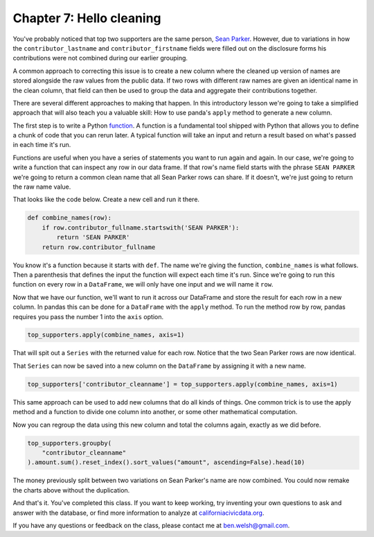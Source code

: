 =========================
Chapter 7: Hello cleaning
=========================

You've probably noticed that top two supporters are the same person, `Sean Parker <https://en.wikipedia.org/wiki/Sean_Parker>`_. However, due to variations in how the ``contributor_lastname`` and ``contributor_firstname`` fields were filled out on the disclosure forms his contributions were not combined during our earlier grouping.

A common approach to correcting this issue is to create a new column where the cleaned up version of names are stored alongside the raw values from the public data. If two rows with different raw names are given an identical name in the clean column, that field can then be used to group the data and aggregate their contributions together.

There are several different approaches to making that happen. In this introductory lesson we're going to take a simplified approach that will also teach you a valuable skill: How to use panda's ``apply`` method to generate a new column.

The first step is to write a Python `function <https://docs.python.org/2.0/ref/function.html>`_. A function is a fundamental tool shipped with Python that allows you to define a chunk of code that you can rerun later. A typical function will take an input and return a result based on what's passed in each time it's run.

Functions are useful when you have a series of statements you want to run again and again. In our case, we're going to write a function that can inspect any row in our data frame. If that row's name field starts with the phrase ``SEAN PARKER`` we're going to return a common clean name that all Sean Parker rows can share. If it doesn't, we're just going to return the raw name value.

That looks like the code below. Create a new cell and run it there.

.. code-block:: python

    def combine_names(row):
        if row.contributor_fullname.startswith('SEAN PARKER'):
            return 'SEAN PARKER'
        return row.contributor_fullname

You know it's a function because it starts with ``def``. The name we're giving the function, ``combine_names`` is what follows. Then a parenthesis that defines the input the function will expect each time it's run. Since we're going to run this function on every row in a ``DataFrame``, we will only have one input and we will name it ``row``.

Now that we have our function, we'll want to run it across our DataFrame and store the result for each row in a new column. In pandas this can be done for a ``DataFrame`` with the ``apply`` method. To run the method row by row, pandas requires you pass the number 1 into the ``axis`` option.

.. code-block:: python

    top_supporters.apply(combine_names, axis=1)

That will spit out a ``Series`` with the returned value for each row. Notice that the two Sean Parker rows are now identical.

.. image:: /_static/apply-series.png

That ``Series`` can now be saved into a new column on the ``DataFrame`` by assigning it with a new name.

.. code-block:: python

    top_supporters['contributor_cleanname'] = top_supporters.apply(combine_names, axis=1)

This same approach can be used to add new columns that do all kinds of things. One common trick is to use the apply method and a function to divide one column into another, or some other mathematical computation.

Now you can regroup the data using this new column and total the columns again, exactly as we did before.

.. code-block:: python

    top_supporters.groupby(
        "contributor_cleanname"
    ).amount.sum().reset_index().sort_values("amount", ascending=False).head(10)

The money previously split between two variations on Sean Parker's name are now combined. You could now remake the charts above without the duplication.

.. image:: /_static/apply-group.png

And that's it. You've completed this class. If you want to keep working, try inventing your own questions to ask and answer with the database, or find more information to analyze at `californiacivicdata.org <http://www.californiacivicdata.org/>`_.

If you have any questions or feedback on the class, please contact me at `ben.welsh@gmail.com <mailto:ben.welsh@gmail.com>`_.

